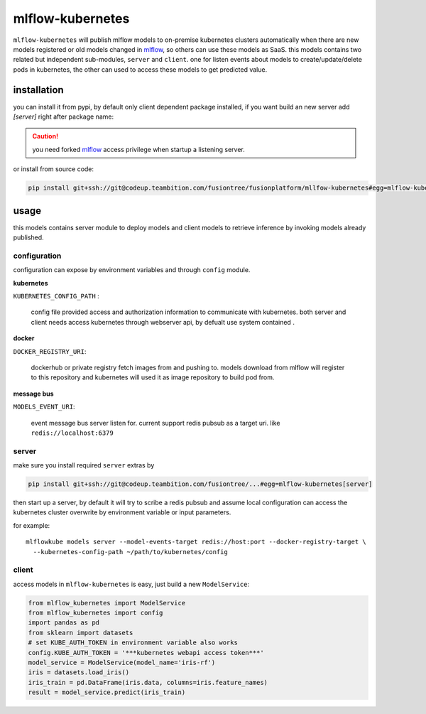 mlflow-kubernetes
==================

``mlflow-kubernetes`` will publish mlflow models to on-premise kubernetes clusters automatically when
there are new models registered or old models changed in mlflow_, so others can use these models as SaaS.
this models contains two related but independent sub-modules, ``server`` and ``client``.
one for listen events about models to create/update/delete pods in kubernetes, the other can used to access
these models to get predicted value.

.. _mlflow: https://codeup.teambition.com/fusiontree/fusionplatform/mlflow

installation
-------------

you can install it from pypi, by default only client dependent package installed,
if you want build an new server add *[server]* right after package name:

.. caution:: you need forked mlflow_ access privilege when startup a listening server.

or install from source code:

.. code-block:: bash

    pip install git+ssh://git@codeup.teambition.com/fusiontree/fusionplatform/mllfow-kubernetes#egg=mlflow-kubernetes


usage
-------
this models contains server module to deploy models and client models to retrieve inference
by invoking models already published.

configuration
^^^^^^^^^^^^^^
configuration can expose by environment variables and through ``config`` module.

**kubernetes**

``KUBERNETES_CONFIG_PATH`` :

  config file provided access and authorization information to communicate with kubernetes.
  both server and client needs access kubernetes through webserver api, by defualt use system contained
  .

**docker**

``DOCKER_REGISTRY_URI``:

    dockerhub or private registry fetch images from and pushing to. models download from mlflow will register
    to this repository and kubernetes will used it as image repository to build pod from.

**message bus**

``MODELS_EVENT_URI``:

    event message bus server listen for. current support redis pubsub as a target uri. like
    ``redis://localhost:6379``





server
^^^^^^^
make sure you install required ``server``  extras by

.. code-block:: bash

    pip install git+ssh://git@codeup.teambition.com/fusiontree/...#egg=mlflow-kubernetes[server]

then start up a server, by default it will try to scribe a redis pubsub and assume local configuration
can access the kubernetes cluster overwrite by environment variable or input parameters.

for example::

    mlflowkube models server --model-events-target redis://host:port --docker-registry-target \
      --kubernetes-config-path ~/path/to/kubernetes/config


client
^^^^^^^
access models in ``mlflow-kubernetes`` is easy, just build a  new ``ModelService``:

.. code-block:: python

    from mlflow_kubernetes import ModelService
    from mlflow_kubernetes import config
    import pandas as pd
    from sklearn import datasets
    # set KUBE_AUTH_TOKEN in environment variable also works
    config.KUBE_AUTH_TOKEN = '***kubernetes webapi access token***'
    model_service = ModelService(model_name='iris-rf')
    iris = datasets.load_iris()
    iris_train = pd.DataFrame(iris.data, columns=iris.feature_names)
    result = model_service.predict(iris_train)

